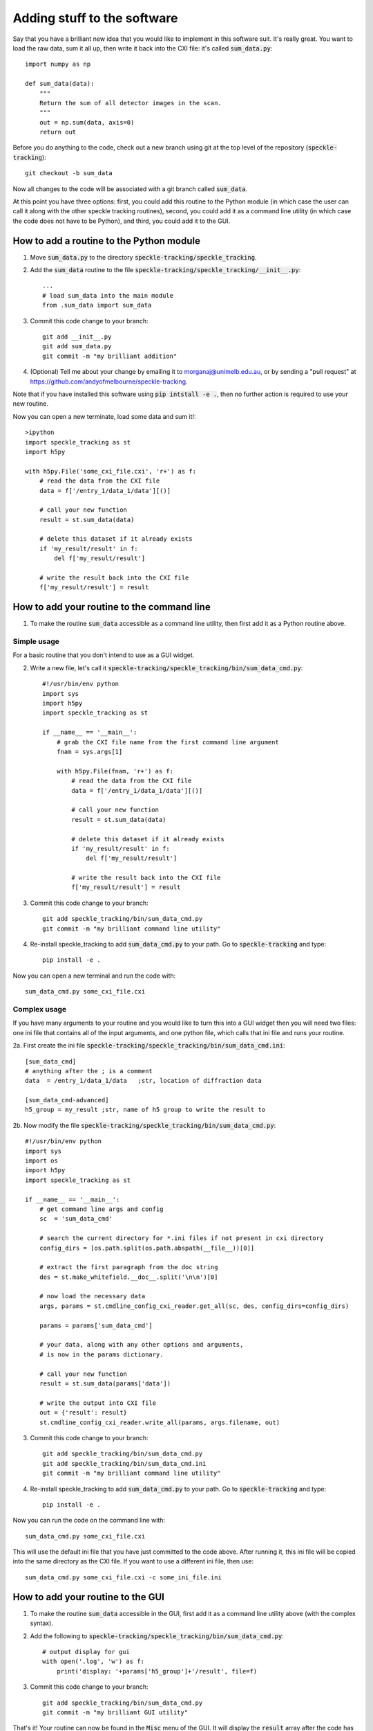 Adding stuff to the software
****************************

Say that you have a brilliant new idea that you would like to implement in this software suit. It's really great. You want to load the raw data, sum it all up, then write it back into the CXI file: it's called :code:`sum_data.py`:: 

    import numpy as np
    
    def sum_data(data):
        """
        Return the sum of all detector images in the scan.
        """
        out = np.sum(data, axis=0)
        return out

Before you do anything to the code, check out a new branch using git at the top level of the repository (:code:`speckle-tracking`)::
    
    git checkout -b sum_data

Now all changes to the code will be associated with a git branch called :code:`sum_data`.

At this point you have three options: first, you could add this routine to the Python module (in which case the user can call it along with the other speckle tracking routines), second, you could add it as a command line utility (in which case the code does not have to be Python), and third, you could add it to the GUI. 

How to add a routine to the Python module
=========================================

1. Move :code:`sum_data.py` to the directory :code:`speckle-tracking/speckle_tracking`.
2. Add the :code:`sum_data` routine to the file :code:`speckle-tracking/speckle_tracking/__init__.py`::
    
    ...
    # load sum_data into the main module
    from .sum_data import sum_data

3. Commit this code change to your branch::
   
    git add __init__.py
    git add sum_data.py
    git commit -m "my brilliant addition"

4. (Optional) Tell me about your change by emailing it to morganaj@unimelb.edu.au, or by sending a "pull request" at https://github.com/andyofmelbourne/speckle-tracking.


Note that if you have installed this software using :code:`pip intstall -e .`, then no further action is required to use your new routine. 

Now you can open a new terminate, load some data and sum it!::

    >ipython
    import speckle_tracking as st
    import h5py

    with h5py.File('some_cxi_file.cxi', 'r+') as f:
        # read the data from the CXI file
        data = f['/entry_1/data_1/data'][()]

        # call your new function
        result = st.sum_data(data)

        # delete this dataset if it already exists
        if 'my_result/result' in f:
            del f['my_result/result']

        # write the result back into the CXI file
        f['my_result/result'] = result



How to add your routine to the command line
===========================================

1. To make the routine :code:`sum_data` accessible as a command line utility, then first add it as a Python routine above. 

Simple usage
------------
For a basic routine that you don't intend to use as a GUI widget.

2. Write a new file, let's call it :code:`speckle-tracking/speckle_tracking/bin/sum_data_cmd.py`::

    #!/usr/bin/env python
    import sys
    import h5py
    import speckle_tracking as st

    if __name__ == '__main__':
        # grab the CXI file name from the first command line argument
        fnam = sys.args[1]

        with h5py.File(fnam, 'r+') as f:
            # read the data from the CXI file
            data = f['/entry_1/data_1/data'][()]

            # call your new function
            result = st.sum_data(data)

            # delete this dataset if it already exists
            if 'my_result/result' in f:
                del f['my_result/result']

            # write the result back into the CXI file
            f['my_result/result'] = result

3. Commit this code change to your branch::

    git add speckle_tracking/bin/sum_data_cmd.py
    git commit -m "my brilliant command line utility"
    
4. Re-install speckle\_tracking to add :code:`sum_data_cmd.py` to your path. Go to :code:`speckle-tracking` and type::

    pip install -e .

Now you can open a new terminal and run the code with::

    sum_data_cmd.py some_cxi_file.cxi

Complex usage
-------------
If you have many arguments to your routine and you would like to turn this into a GUI widget then you will need two files: one ini file that contains all of the input arguments, and one python file, which calls that ini file and runs your routine.

2a. First create the ini file :code:`speckle-tracking/speckle_tracking/bin/sum_data_cmd.ini`::

    [sum_data_cmd]
    # anything after the ; is a comment
    data  = /entry_1/data_1/data   ;str, location of diffraction data
    
    [sum_data_cmd-advanced]
    h5_group = my_result ;str, name of h5 group to write the result to

2b. Now modify the file :code:`speckle-tracking/speckle_tracking/bin/sum_data_cmd.py`::

    #!/usr/bin/env python
    import sys
    import os
    import h5py
    import speckle_tracking as st

    if __name__ == '__main__':
        # get command line args and config
        sc  = 'sum_data_cmd'
         
        # search the current directory for *.ini files if not present in cxi directory
        config_dirs = [os.path.split(os.path.abspath(__file__))[0]]
        
        # extract the first paragraph from the doc string
        des = st.make_whitefield.__doc__.split('\n\n')[0]
        
        # now load the necessary data
        args, params = st.cmdline_config_cxi_reader.get_all(sc, des, config_dirs=config_dirs)
        
        params = params['sum_data_cmd']
        
        # your data, along with any other options and arguments, 
        # is now in the params dictionary.
        
        # call your new function
        result = st.sum_data(params['data'])
        
        # write the output into CXI file
        out = {'result': result}
        st.cmdline_config_cxi_reader.write_all(params, args.filename, out)

3. Commit this code change to your branch::

    git add speckle_tracking/bin/sum_data_cmd.py
    git add speckle_tracking/bin/sum_data_cmd.ini
    git commit -m "my brilliant command line utility"
    
4. Re-install speckle\_tracking to add :code:`sum_data_cmd.py` to your path. Go to :code:`speckle-tracking` and type::

    pip install -e .

Now you can run the code on the command line with::

    sum_data_cmd.py some_cxi_file.cxi

This will use the default ini file that you have just committed to the code above. After running it, this ini file will be copied into the same directory as the CXI file. If you want to use a different ini file, then use::

    sum_data_cmd.py some_cxi_file.cxi -c some_ini_file.ini

How to add your routine to the GUI
==================================

1. To make the routine :code:`sum_data` accessible in the GUI, first add it as a command line utility above (with the complex syntax).

2. Add the following to :code:`speckle-tracking/speckle_tracking/bin/sum_data_cmd.py`::

    # output display for gui
    with open('.log', 'w') as f:
        print('display: '+params['h5_group']+'/result', file=f)

3. Commit this code change to your branch::

    git add speckle_tracking/bin/sum_data_cmd.py
    git commit -m "my brilliant GUI utility"

That's it! Your routine can now be found in the :code:`Misc` menu of the GUI. It will display the :code:`result` array after the code has finished executing. 

Of course, you can make a custom GUI widget with fancy features, look at the code for the widgets in the :code:`Display` menu to see how this is done. But be warned that it is complicated and tedious, which is why I usually just stick to the auto generated ones. 


